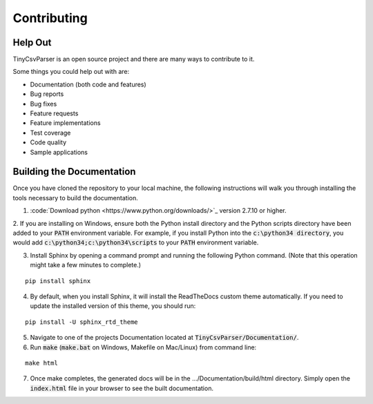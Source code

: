 .. _contributing:

Contributing
============

Help Out
~~~~~~~~

TinyCsvParser is an open source project and there are many ways to contribute to it.  

Some things you could help out with are:

* Documentation (both code and features)
* Bug reports
* Bug fixes
* Feature requests
* Feature implementations
* Test coverage
* Code quality
* Sample applications

Building the Documentation
~~~~~~~~~~~~~~~~~~~~~~~~~~

Once you have cloned the repository to your local machine, the following instructions will walk you through installing the tools necessary to build the documentation.

1. :code:`Download python <https://www.python.org/downloads/>`_ version 2.7.10 or higher.

2. If you are installing on Windows, ensure both the Python install directory and the Python scripts directory have been added to your :code:`PATH` environment variable. 
For example, if you install Python into the :code:`c:\python34 directory`, you would add :code:`c:\python34;c:\python34\scripts` to your :code:`PATH` environment variable.

3. Install Sphinx by opening a command prompt and running the following Python command. (Note that this operation might take a few minutes to complete.)

::
    
    pip install sphinx

4. By default, when you install Sphinx, it will install the ReadTheDocs custom theme automatically. If you need to update the installed version of this theme, you should run:

::

    pip install -U sphinx_rtd_theme

5. Navigate to one of the projects Documentation located at :code:`TinyCsvParser/Documentation/`.

6. Run :code:`make` (:code:`make.bat` on Windows, Makefile on Mac/Linux) from command line:

::

    make html

7. Once make completes, the generated docs will be in the .../Documentation/build/html directory. Simply open the :code:`index.html` file in your browser to see the built documentation.

.. _NUnit: http://www.nunit.org
.. MIT License: https://opensource.org/licenses/MIT